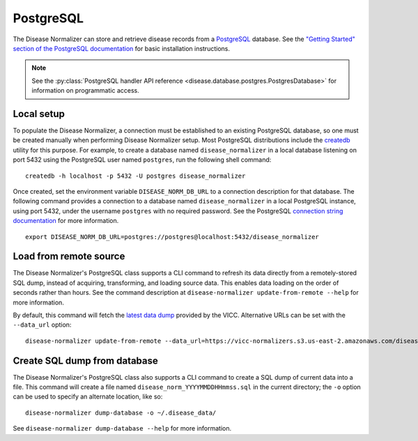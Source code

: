 .. _postgres:

PostgreSQL
==========

The Disease Normalizer can store and retrieve disease records from a `PostgreSQL <https://www.postgresql.org/>`_ database. See the `"Getting Started" section of the PostgreSQL documentation <https://www.postgresql.org/docs/current/tutorial-start.html>`_ for basic installation instructions.

.. note::

    See the :py:class:`PostgreSQL handler API reference <disease.database.postgres.PostgresDatabase>` for information on programmatic access.

Local setup
--------------

To populate the Disease Normalizer, a connection must be established to an existing PostgreSQL database, so one must be created manually when performing Disease Normalizer setup. Most PostgreSQL distributions include the `createdb <https://www.postgresql.org/docs/current/app-createdb.html>`_ utility for this purpose. For example, to create a database named ``disease_normalizer`` in a local database listening on port 5432 using the PostgreSQL user named ``postgres``, run the following shell command: ::

    createdb -h localhost -p 5432 -U postgres disease_normalizer

Once created, set the environment variable ``DISEASE_NORM_DB_URL`` to a connection description for that database. The following command provides a connection to a database named ``disease_normalizer`` in a local PostgreSQL instance, using port 5432, under the username ``postgres`` with no required password. See the PostgreSQL `connection string documentation <https://www.postgresql.org/docs/current/libpq-connect.html#LIBPQ-CONNSTRING>`_ for more information. ::

   export DISEASE_NORM_DB_URL=postgres://postgres@localhost:5432/disease_normalizer


Load from remote source
--------------------------------

The Disease Normalizer's PostgreSQL class supports a CLI command to refresh its data directly from a remotely-stored SQL dump, instead of acquiring, transforming, and loading source data. This enables data loading on the order of seconds rather than hours. See the command description at ``disease-normalizer update-from-remote --help`` for more information.

By default, this command will fetch the `latest data dump <https://vicc-normalizers.s3.us-east-2.amazonaws.com/disease_normalization/postgresql/disease_norm_latest.sql.tar.gz>`_ provided by the VICC. Alternative URLs can be set with the ``--data_url`` option: ::

    disease-normalizer update-from-remote --data_url=https://vicc-normalizers.s3.us-east-2.amazonaws.com/disease_normalization/postgresql/disease_norm_20230322163523.sql.tar.gz


Create SQL dump from database
-----------------------------

The Disease Normalizer's PostgreSQL class also supports a CLI command to create a SQL dump of current data into a file. This command will create a file named ``disease_norm_YYYYMMDDHHmmss.sql`` in the current directory; the ``-o`` option can be used to specify an alternate location, like so: ::

    disease-normalizer dump-database -o ~/.disease_data/

See ``disease-normalizer dump-database --help`` for more information.
